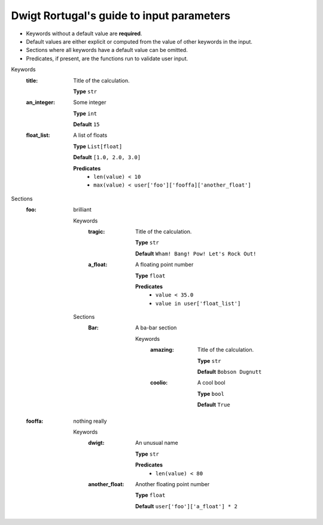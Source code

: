 .. raw:: html

    <style> .red {color:#aa0060; font-weight:bold; font-size:18px} </style>

.. role:: red

.. This documentation was autogenerated using parselglossy. Editing by hand is not recommended.

==========================================
Dwigt Rortugal's guide to input parameters
==========================================

- Keywords without a default value are **required**.
- Default values are either explicit or computed from the value of other keywords in the input.
- Sections where all keywords have a default value can be omitted.
- Predicates, if present, are the functions run to validate user input.

:red:`Keywords`
 :title: Title of the calculation.

  **Type** ``str``

 :an_integer: Some integer

  **Type** ``int``

  **Default** ``15``

 :float_list: A list of floats

  **Type** ``List[float]``

  **Default** ``[1.0, 2.0, 3.0]``

  **Predicates**
    - ``len(value) < 10``
    - ``max(value) < user['foo']['fooffa]['another_float']``

:red:`Sections`
 :foo: brilliant

  :red:`Keywords`
   :tragic: Title of the calculation.
  
    **Type** ``str``
  
    **Default** ``Wham! Bang! Pow! Let's Rock Out!``
  
   :a_float: A floating point number
  
    **Type** ``float``
  
    **Predicates**
      - ``value < 35.0``
      - ``value in user['float_list']``
  
  :red:`Sections`
   :Bar: A ba-bar section
  
      :red:`Keywords`
       :amazing: Title of the calculation.
      
        **Type** ``str``
      
        **Default** ``Bobson Dugnutt``
      
       :coolio: A cool bool
      
        **Type** ``bool``
      
        **Default** ``True``
      
 :fooffa: nothing really

  :red:`Keywords`
   :dwigt: An unusual name
  
    **Type** ``str``
  
    **Predicates**
      - ``len(value) < 80``
  
   :another_float: Another floating point number
  
    **Type** ``float``
  
    **Default** ``user['foo']['a_float'] * 2``
  